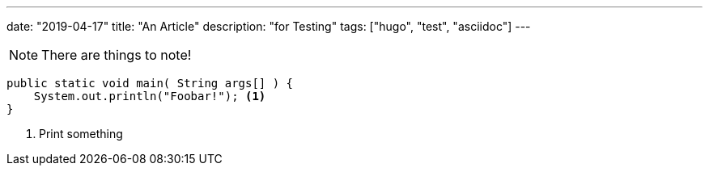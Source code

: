 ---
date: "2019-04-17"
title: "An Article"
description: "for Testing"
tags: ["hugo", "test", "asciidoc"]
---

:source-highlighter: rouge
:rouge-style: molokai
:icons: font

[NOTE]
====
There are things to note!
====

```java,linenums
public static void main( String args[] ) {
    System.out.println("Foobar!"); <1>
}
```
<1> Print something
